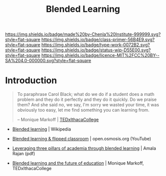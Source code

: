#   -*- mode: org; fill-column: 60 -*-

#+TITLE: Blended Learning 
#+STARTUP: showall
#+TOC: headlines 4
#+PROPERTY: filename
:PROPERTIES:
:CUSTOM_ID: 
:Name:      /home/deerpig/proj/chenla/studyhall/sh-blended-learning.org
:Created:   2017-11-07T15:01@Prek Leap (11.642600N-104.919210W)
:ID:        8f723181-692f-45f7-aeb2-e7595ae2c70b
:VER:       563313739.366694089
:GEO:       48P-491193-1287029-15
:BXID:      proj:BEW4-5243
:Class:     primer
:Type:      work
:Status:    wip
:Licence:   MIT/CC BY-SA 4.0
:END:

[[https://img.shields.io/badge/made%20by-Chenla%20Institute-999999.svg?style=flat-square]] 
[[https://img.shields.io/badge/class-primer-56B4E9.svg?style=flat-square]]
[[https://img.shields.io/badge/type-work-0072B2.svg?style=flat-square]]
[[https://img.shields.io/badge/status-wip-D55E00.svg?style=flat-square]]
[[https://img.shields.io/badge/licence-MIT%2FCC%20BY--SA%204.0-000000.svg?style=flat-square]]


* Introduction



#+begin_quote
To paraphrase Carol Black; what do we do if a student does a math
problem and they do it perfectly and they do it quickly. Do we praise
them? And she said no, we say, I'm sorry we wasted your time, it was
obviously too easy, let me find something you can learning from.

-- Monique Markoff | [[https://www.youtube.com/watch?v=Mb2d8E1dZjY][TEDxIthacaCollege]]
#+end_quote


 - [[https://en.wikipedia.org/wiki/Blended_learning][Blended learning]] | Wikipedia
 - [[https://www.youtube.com/watch?v=paQCE58334M][Blended learning & flipped classroom]] | open.osmosis.org (YouTube)

 - [[bib:rajan:2013leveraging][Leveraging three pillars of academia through blended learning]] | Amala Rajan (pdf)

 - [[https://www.youtube.com/watch?v=Mb2d8E1dZjY][Blended learning and the future of education]] | Monique Markoff, TEDxIthacaCollege


